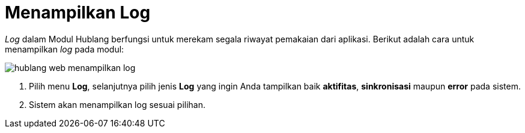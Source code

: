 = Menampilkan Log

_Log_ dalam Modul Hublang berfungsi untuk merekam segala riwayat pemakaian dari aplikasi. Berikut adalah cara untuk menampilkan _log_ pada modul:

image::../images-hublang-web/hublang-web-menampilkan-log.png[align="center"]

1. Pilih menu *Log*, selanjutnya pilih jenis *Log* yang ingin Anda tampilkan baik *aktifitas*, *sinkronisasi* maupun *error* pada sistem. 
2. Sistem akan menampilkan log sesuai pilihan.

